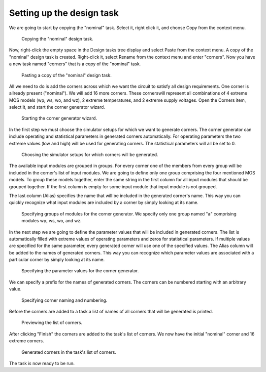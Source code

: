 Setting up the design task
==========================

We are going to start by copying the "nominal" task. Select it, right click 
it, and choose Copy from the context menu. 

.. figure:: gui-cbd-copy.png
	:scale: 75%
	
	Copying the "nominal" design task. 
	
Now, right-click the empty space in the Design tasks tree display and select 
Paste from the context menu. A copy of the "nominal" design task is created. 
Right-click it, select Rename from the context menu and enter "corners". 
Now you have a new task named "corners" that is a copy of the "nominal" task. 

.. figure:: gui-cbd-paste.png
	:scale: 75%
	
	Pasting a copy of the "nominal" design task. 
	
All we need to do is add the corners across which we want the circuit to 
satisfy all design requirements. One corner is allready present ("nominal"). 
We will add 16 more corners. These cornerswill represent all combinations 
of 4 extreme MOS models (wp, ws, wo, and wz), 2 extreme temperatures, and 
2 extreme supply voltages. Open the Corners item, select it, and start the 
corner generator wizard. 

.. figure:: gui-cbd-corner-start.png
	:scale: 75%
	
	Starting the corner generator wizard. 

In the first step we must choose the simulator setups for which we want to 
generate corners. The corner generator can include operating and statistical 
parameters in generated corners automatically. For operating parameters the 
two extreme values (low and high) will be used for generating corners. 
The statistical parameters will all be set to 0. 

.. figure:: gui-cbd-corner-simulator.png
	:scale: 75%
	
	Choosing the simulator setups for which corners will be generated. 

The available input modules are grouped in groups. For every corner one of 
the members from every group will be included in the corner's list of input 
modules. We are going to define only one group comprising the four mentioned 
MOS models. To group these models together, enter the same string in the first 
column for all input modules that should be grouped together. If the first 
column is empty for some input module that input module is not grouped. 

The last column (Alias) specifies the name that will be included in the
generated corner's name. This way you can quickly recognize what input modules 
are included by a corner by simply looking at its name. 

.. figure:: gui-cbd-corner-modules.png
	:scale: 75%
	
	Specifying groups of modules for the corner generator. We specify 
	only one group named "a" comprising modules wp, ws, wo, and wz. 

In the next step we are going to define the parameter values that will be 
included in generated corners. The list is automatically filled with extreme 
values of operating parameters and zeros for statistical parameters. If 
multiple values are specified for the same parameter, every generated corner 
will use one of the specified values. The Alias column will be added to the 
names of generated corners. This way you can recognize which parameter 
values are associated with a particular corner by simply looking at its name. 

.. figure:: gui-cbd-corner-parameters.png
	:scale: 75%
	
	Specifying the parameter values for the corner generator. 

We can specify a prefix for the names of generated corners. The corners 
can be numbered starting with an arbitrary value. 

.. figure:: gui-cbd-corner-settings.png
	:scale: 75%
	
	Specifying corner naming and numbering. 

Before the corners are added to a task a list of names of all corners that 
will be generated is printed. 

.. figure:: gui-cbd-corner-summary.png
	:scale: 75%
	
	Previewing the list of corners. 

After clicking "Finish" the corners are added to the task's list of corners. 
We now have the initial "nominal" corner and 16 extreme corners. 
	
.. figure:: gui-cbd-corners.png
	:scale: 75%
	
	Generated corners in the task's list of corners. 

The task is now ready to be run. 
